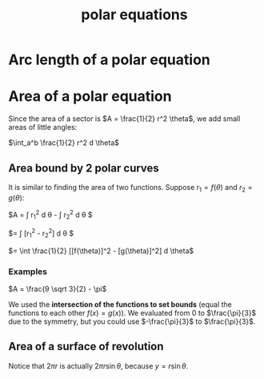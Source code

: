 :PROPERTIES:
:ID:       89a09177-0e13-4d4e-8da0-23dbd3776f8c
:END:
#+title: polar equations

* Arc length of a polar equation
:PROPERTIES:
:ID:       a9f6cab4-06a8-42d4-b3cc-85d05a5c3c86
:END:

#+DOWNLOADED: screenshot @ 2023-04-28 11:48:19
[[file:Arc_length_of_a_polar_equation/2023-04-28_11-48-19_screenshot.png]]

* Area of a polar equation
:PROPERTIES:
:ID:       f8844171-4f6f-40df-b19a-c01698a642a2
:END:

Since the area of a sector is $A = \frac{1}{2} r^2 \theta$, we add small areas of little angles:

$\int_a^b \frac{1}{2} r^2 d \theta$


#+DOWNLOADED: screenshot @ 2023-04-28 10:25:58
[[file:Area_of_a_polar_equation/2023-04-28_10-25-58_screenshot.png]]

** Area bound by 2 polar curves

It is similar to finding the area of two functions. Suppose $r_1 = f(\theta)$ and $r_2 = g(\theta)$:

$A = \int \frac{1}{2} r_1^2 d \theta - \int \frac{1}{2} r_2^2 d \theta $

$= \int \frac{1}{2} [r_1^2 - r_2^2] d \theta $

$= \int \frac{1}{2} [[f(\theta)]^2 - [g(\theta)]^2] d \theta$


#+DOWNLOADED: screenshot @ 2023-04-28 11:05:03
[[file:Area_of_a_polar_equation/2023-04-28_11-05-03_screenshot.png]]

*** Examples


#+DOWNLOADED: screenshot @ 2023-04-28 11:27:07
[[file:Area_of_a_polar_equation/2023-04-28_11-27-07_screenshot.png]]

#+DOWNLOADED: screenshot @ 2023-04-28 11:34:58
[[file:Area_of_a_polar_equation/2023-04-28_11-34-58_screenshot.png]]

$A = \frac{9 \sqrt 3}{2} - \pi$

We used the *intersection of the functions to set bounds* (equal the functions to each other $f(x) = g(x)$). We evaluated from 0 to $\frac{\pi}{3}$ due to the symmetry, but you could use $-\frac{\pi}{3}$ to $\frac{\pi}{3}$.

** Area of a surface of revolution

#+DOWNLOADED: screenshot @ 2023-04-28 11:51:16
[[file:Area_of_a_polar_equation/2023-04-28_11-51-16_screenshot.png]]

Notice that $2\pi r$ is actually $2 \pi r \sin \theta$, because $y = r \sin \theta$.
